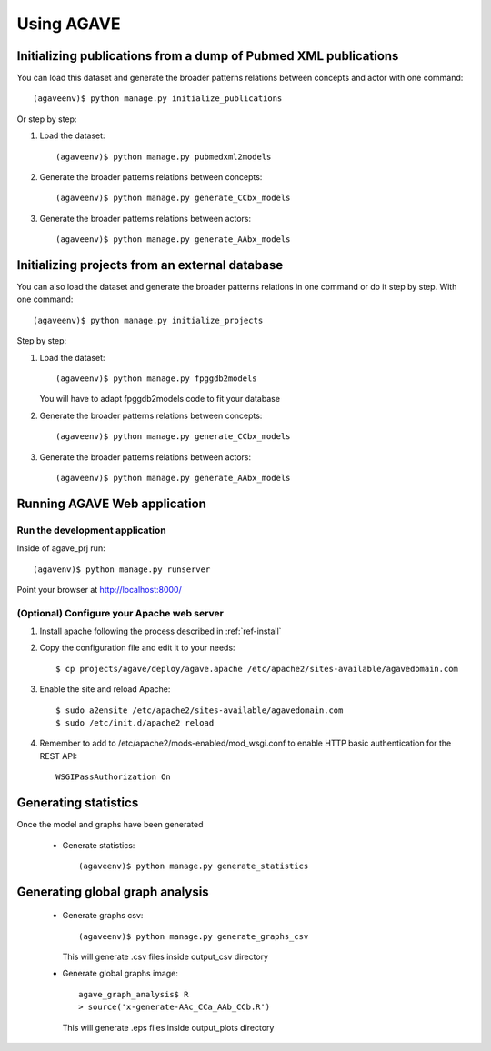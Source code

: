 .. _ref-usage:

=================
Using AGAVE
=================

Initializing publications from a dump of Pubmed XML publications
====================================================================

You can load this dataset and generate the broader patterns relations between
concepts and actor with one command::

    (agaveenv)$ python manage.py initialize_publications

Or step by step: 

#. Load the dataset::

    (agaveenv)$ python manage.py pubmedxml2models

#. Generate the broader patterns relations between concepts::

	(agaveenv)$ python manage.py generate_CCbx_models

#. Generate the broader patterns relations between actors::

	(agaveenv)$ python manage.py generate_AAbx_models


Initializing projects from an external database
====================================================================

You can also load the dataset and generate the broader patterns relations in
one command or do it step by step.
With one command::

    (agaveenv)$ python manage.py initialize_projects

Step by step:

#. Load the dataset::

    (agaveenv)$ python manage.py fpggdb2models
    
   You will have to adapt fpggdb2models code to fit your database


#. Generate the broader patterns relations between concepts::

	(agaveenv)$ python manage.py generate_CCbx_models

#. Generate the broader patterns relations between actors::

	(agaveenv)$ python manage.py generate_AAbx_models


Running AGAVE Web application
==============================

Run the development application
-------------------------------

Inside of agave_prj run::

    (agavenv)$ python manage.py runserver

Point your browser at http://localhost:8000/

(Optional) Configure your Apache web server
-------------------------------------------------------
  
#. Install apache following the process described in :ref:`ref-install`
       
#. Copy the configuration file and edit it to your needs::

    $ cp projects/agave/deploy/agave.apache /etc/apache2/sites-available/agavedomain.com

#. Enable the site and reload Apache::

    $ sudo a2ensite /etc/apache2/sites-available/agavedomain.com
    $ sudo /etc/init.d/apache2 reload

#. Remember to add to /etc/apache2/mods-enabled/mod_wsgi.conf to enable HTTP 
   basic authentication for the REST API::

    WSGIPassAuthorization On

Generating statistics
========================================

Once the model and graphs have been generated

 * Generate statistics::

	(agaveenv)$ python manage.py generate_statistics

Generating global graph analysis
========================================

 * Generate graphs csv::

 	(agaveenv)$ python manage.py generate_graphs_csv

   This will generate .csv files inside output_csv directory

 * Generate global graphs image::

    agave_graph_analysis$ R
    > source('x-generate-AAc_CCa_AAb_CCb.R')

  This will generate .eps files inside output_plots directory

